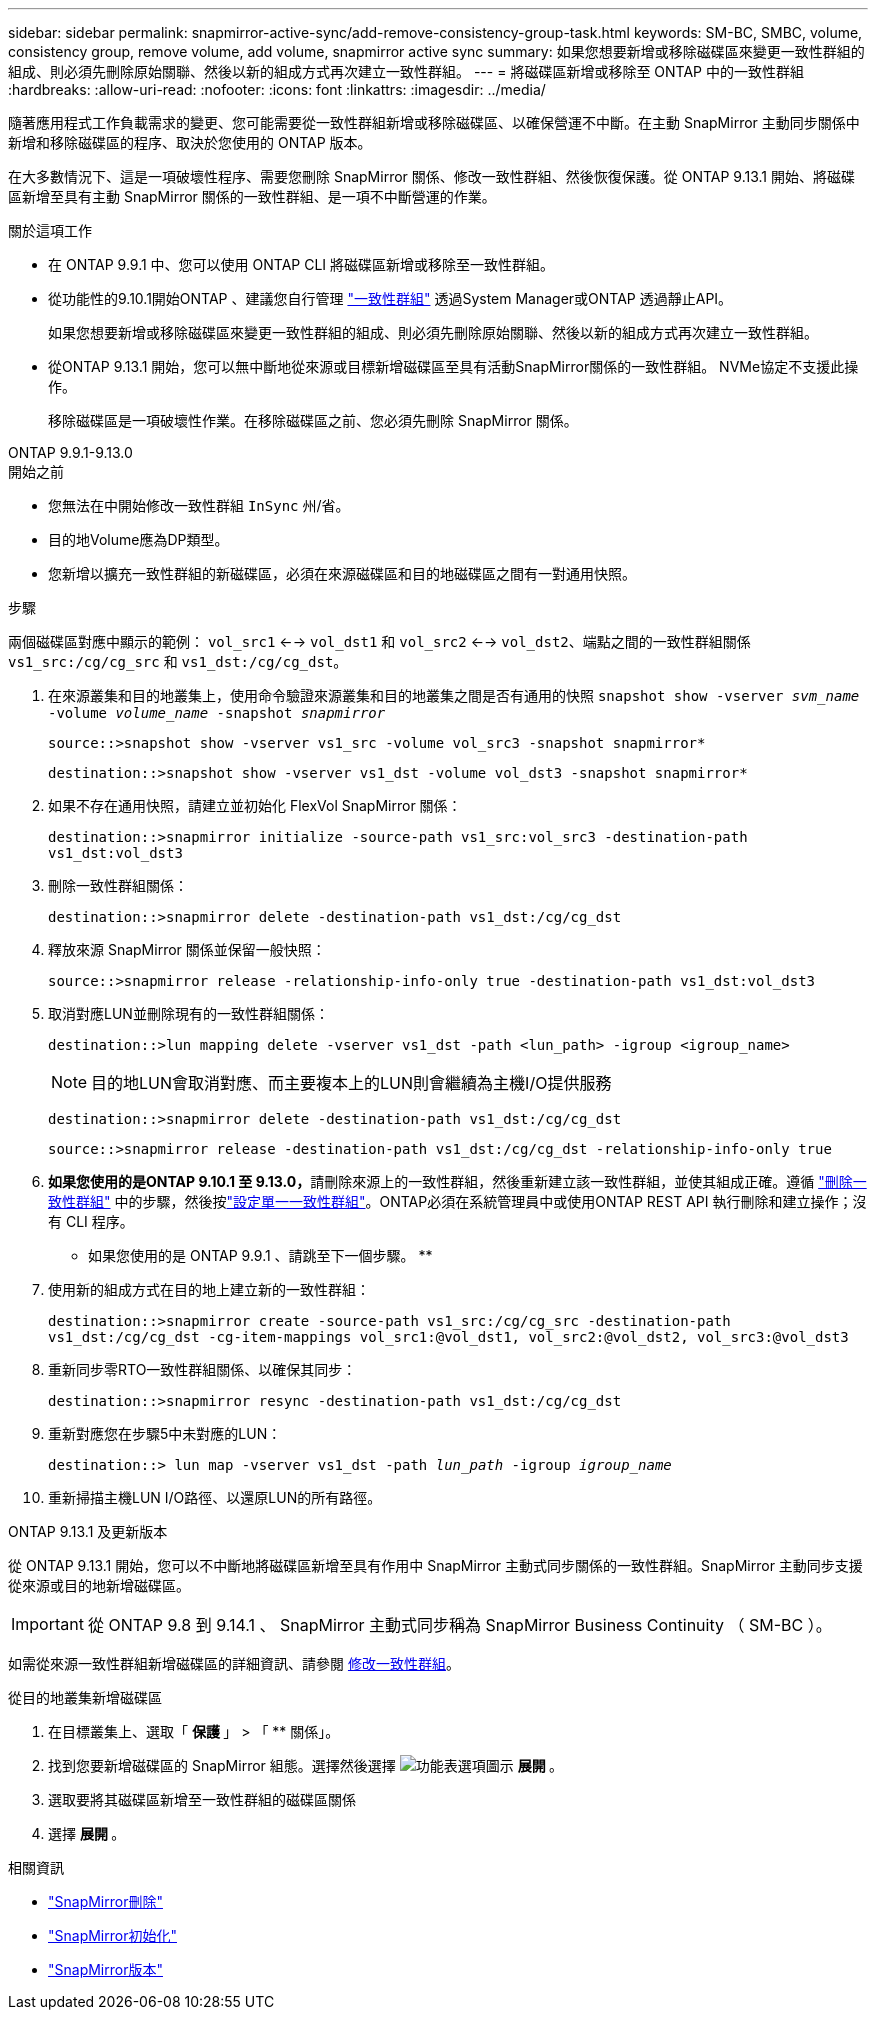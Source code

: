 ---
sidebar: sidebar 
permalink: snapmirror-active-sync/add-remove-consistency-group-task.html 
keywords: SM-BC, SMBC, volume, consistency group, remove volume, add volume, snapmirror active sync 
summary: 如果您想要新增或移除磁碟區來變更一致性群組的組成、則必須先刪除原始關聯、然後以新的組成方式再次建立一致性群組。 
---
= 將磁碟區新增或移除至 ONTAP 中的一致性群組
:hardbreaks:
:allow-uri-read: 
:nofooter: 
:icons: font
:linkattrs: 
:imagesdir: ../media/


[role="lead"]
隨著應用程式工作負載需求的變更、您可能需要從一致性群組新增或移除磁碟區、以確保營運不中斷。在主動 SnapMirror 主動同步關係中新增和移除磁碟區的程序、取決於您使用的 ONTAP 版本。

在大多數情況下、這是一項破壞性程序、需要您刪除 SnapMirror 關係、修改一致性群組、然後恢復保護。從 ONTAP 9.13.1 開始、將磁碟區新增至具有主動 SnapMirror 關係的一致性群組、是一項不中斷營運的作業。

.關於這項工作
* 在 ONTAP 9.9.1 中、您可以使用 ONTAP CLI 將磁碟區新增或移除至一致性群組。
* 從功能性的9.10.1開始ONTAP 、建議您自行管理 link:../consistency-groups/index.html["一致性群組"] 透過System Manager或ONTAP 透過靜止API。
+
如果您想要新增或移除磁碟區來變更一致性群組的組成、則必須先刪除原始關聯、然後以新的組成方式再次建立一致性群組。

* 從ONTAP 9.13.1 開始，您可以無中斷地從來源或目標新增磁碟區至具有活動SnapMirror關係的一致性群組。 NVMe協定不支援此操作。
+
移除磁碟區是一項破壞性作業。在移除磁碟區之前、您必須先刪除 SnapMirror 關係。



[role="tabbed-block"]
====
.ONTAP 9.9.1-9.13.0
--
.開始之前
* 您無法在中開始修改一致性群組 `InSync` 州/省。
* 目的地Volume應為DP類型。
* 您新增以擴充一致性群組的新磁碟區，必須在來源磁碟區和目的地磁碟區之間有一對通用快照。


.步驟
兩個磁碟區對應中顯示的範例： `vol_src1` <--> `vol_dst1` 和 `vol_src2` <--> `vol_dst2`、端點之間的一致性群組關係 `vs1_src:/cg/cg_src` 和 `vs1_dst:/cg/cg_dst`。

. 在來源叢集和目的地叢集上，使用命令驗證來源叢集和目的地叢集之間是否有通用的快照 `snapshot show -vserver _svm_name_ -volume _volume_name_ -snapshot _snapmirror_`
+
`source::>snapshot show -vserver vs1_src -volume vol_src3 -snapshot snapmirror*`

+
`destination::>snapshot show -vserver vs1_dst -volume vol_dst3 -snapshot snapmirror*`

. 如果不存在通用快照，請建立並初始化 FlexVol SnapMirror 關係：
+
`destination::>snapmirror initialize -source-path vs1_src:vol_src3 -destination-path vs1_dst:vol_dst3`

. 刪除一致性群組關係：
+
`destination::>snapmirror delete -destination-path vs1_dst:/cg/cg_dst`

. 釋放來源 SnapMirror 關係並保留一般快照：
+
`source::>snapmirror release -relationship-info-only true -destination-path vs1_dst:vol_dst3`

. 取消對應LUN並刪除現有的一致性群組關係：
+
`destination::>lun mapping delete -vserver vs1_dst -path <lun_path> -igroup <igroup_name>`

+

NOTE: 目的地LUN會取消對應、而主要複本上的LUN則會繼續為主機I/O提供服務

+
`destination::>snapmirror delete -destination-path vs1_dst:/cg/cg_dst`

+
`source::>snapmirror release -destination-path vs1_dst:/cg/cg_dst -relationship-info-only true`

. **如果您使用的是ONTAP 9.10.1 至 9.13.0，**請刪除來源上的一致性群組，然後重新建立該一致性群組，並使其組成正確。遵循 link:../consistency-groups/delete-task.html["刪除一致性群組"] 中的步驟，然後按link:../consistency-groups/configure-task.html["設定單一一致性群組"]。ONTAP必須在系統管理員中或使用ONTAP REST API 執行刪除和建立操作；沒有 CLI 程序。
+
** 如果您使用的是 ONTAP 9.9.1 、請跳至下一個步驟。 **

. 使用新的組成方式在目的地上建立新的一致性群組：
+
`destination::>snapmirror create -source-path vs1_src:/cg/cg_src -destination-path vs1_dst:/cg/cg_dst -cg-item-mappings vol_src1:@vol_dst1, vol_src2:@vol_dst2, vol_src3:@vol_dst3`

. 重新同步零RTO一致性群組關係、以確保其同步：
+
`destination::>snapmirror resync -destination-path vs1_dst:/cg/cg_dst`

. 重新對應您在步驟5中未對應的LUN：
+
`destination::> lun map -vserver vs1_dst -path _lun_path_ -igroup _igroup_name_`

. 重新掃描主機LUN I/O路徑、以還原LUN的所有路徑。


--
.ONTAP 9.13.1 及更新版本
--
從 ONTAP 9.13.1 開始，您可以不中斷地將磁碟區新增至具有作用中 SnapMirror 主動式同步關係的一致性群組。SnapMirror 主動同步支援從來源或目的地新增磁碟區。


IMPORTANT: 從 ONTAP 9.8 到 9.14.1 、 SnapMirror 主動式同步稱為 SnapMirror Business Continuity （ SM-BC ）。

如需從來源一致性群組新增磁碟區的詳細資訊、請參閱 xref:../consistency-groups/modify-task.html[修改一致性群組]。

.從目的地叢集新增磁碟區
. 在目標叢集上、選取「 ** 保護 ** 」 > 「 ** 關係」。
. 找到您要新增磁碟區的 SnapMirror 組態。選擇然後選擇 image:icon_kabob.gif["功能表選項圖示"] ** 展開 ** 。
. 選取要將其磁碟區新增至一致性群組的磁碟區關係
. 選擇 ** 展開 ** 。


--
====
.相關資訊
* link:https://docs.netapp.com/us-en/ontap-cli/snapmirror-delete.html["SnapMirror刪除"^]
* link:https://docs.netapp.com/us-en/ontap-cli/snapmirror-initialize.html["SnapMirror初始化"^]
* link:https://docs.netapp.com/us-en/ontap-cli/snapmirror-release.html["SnapMirror版本"^]

